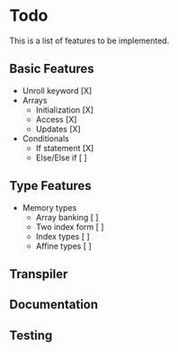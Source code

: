 * Todo

This is a list of features to be implemented.


** Basic Features

- Unroll keyword [X]
- Arrays
  + Initialization [X]
  + Access [X]
  + Updates [X]
- Conditionals
  + If statement [X]
  + Else/Else if [ ]

** Type Features

- Memory types
  + Array banking [ ]
  + Two index form [ ]
  + Index types [ ]
  + Affine types [ ]

** Transpiler

** Documentation

** Testing